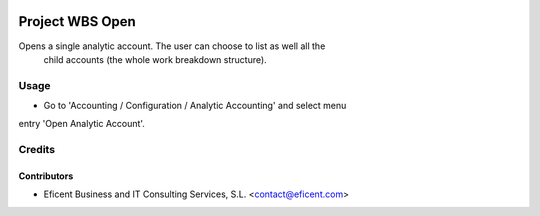 .. image:: https://img.shields.io/badge/license-AGPLv3-blue.svg
   :target: https://www.gnu.org/licenses/agpl.html
   :alt: License: AGPL-3

================
Project WBS Open
================

Opens a single analytic account. The user can choose to list as well all the
 child accounts (the whole work breakdown structure).


Usage
=====

* Go to 'Accounting / Configuration / Analytic Accounting' and select menu
entry 'Open Analytic Account'.


Credits
=======

Contributors
------------

* Eficent Business and IT Consulting Services, S.L. <contact@eficent.com>
